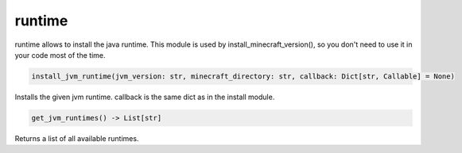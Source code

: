 runtime
==========================
runtime allows to install the java runtime. This module is used by install_minecraft_version(), so you don't need to use it in your code most of the time.

.. code:: python

     install_jvm_runtime(jvm_version: str, minecraft_directory: str, callback: Dict[str, Callable] = None)

Installs the given jvm runtime.  callback is the same dict as in the install module.

.. code:: python

    get_jvm_runtimes() -> List[str]

Returns a list of all available runtimes.
